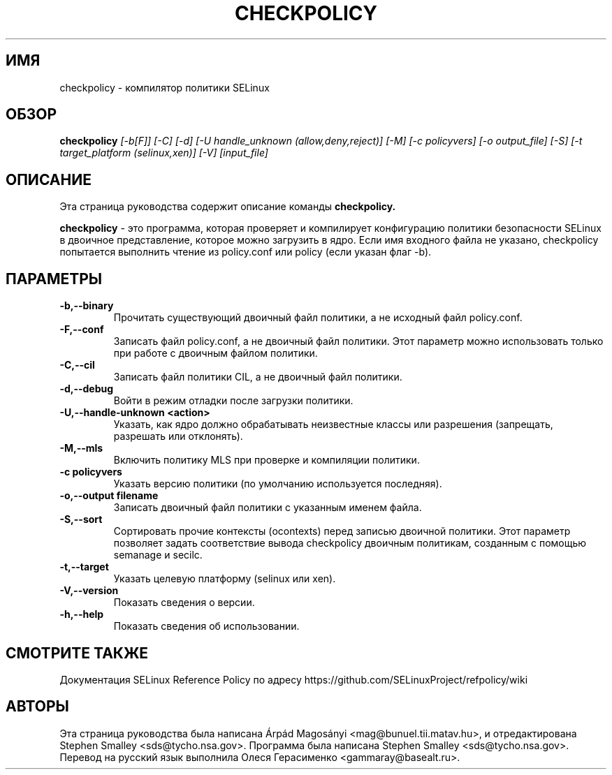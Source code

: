 .TH CHECKPOLICY 8
.SH ИМЯ
checkpolicy \- компилятор политики SELinux
.SH ОБЗОР
.B checkpolicy
.I "[\-b[F]] [\-C] [\-d] [\-U handle_unknown (allow,deny,reject)] [\-M] [\-c policyvers] [\-o output_file] [\-S] [\-t target_platform (selinux,xen)] [\-V] [input_file]"
.br
.SH "ОПИСАНИЕ"
Эта страница руководства содержит описание команды 
.BR checkpolicy.
.PP
.B checkpolicy
- это программа, которая проверяет и компилирует конфигурацию политики безопасности SELinux в двоичное представление, которое можно загрузить в ядро. Если имя входного файла не указано, checkpolicy попытается выполнить чтение из policy.conf или policy (если указан флаг \-b).

.SH ПАРАМЕТРЫ
.TP
.B \-b,\-\-binary
Прочитать существующий двоичный файл политики, а не исходный файл policy.conf.
.TP
.B \-F,\-\-conf
Записать файл policy.conf, а не двоичный файл политики. Этот параметр можно использовать только при работе с двоичным файлом политики.
.TP
.B \-C,\-\-cil
Записать файл политики CIL, а не двоичный файл политики.
.TP
.B \-d,\-\-debug
Войти в режим отладки после загрузки политики.
.TP
.B \-U,\-\-handle-unknown <action>
Указать, как ядро должно обрабатывать неизвестные классы или разрешения (запрещать, разрешать или отклонять).
.TP
.B \-M,\-\-mls
Включить политику MLS при проверке и компиляции политики.
.TP
.B \-c policyvers
Указать версию политики (по умолчанию используется последняя).
.TP
.B \-o,\-\-output filename
Записать двоичный файл политики с указанным именем файла.
.TP
.B \-S,\-\-sort
Сортировать прочие контексты (ocontexts) перед записью двоичной политики. Этот параметр позволяет задать соответствие вывода checkpolicy двоичным политикам, созданным с помощью semanage и secilc.
.TP
.B \-t,\-\-target
Указать целевую платформу (selinux или xen).
.TP
.B \-V,\-\-version
Показать сведения о версии.
.TP
.B \-h,\-\-help
Показать сведения об использовании.

.SH "СМОТРИТЕ ТАКЖЕ"
Документация SELinux Reference Policy по адресу https://github.com/SELinuxProject/refpolicy/wiki

.SH АВТОРЫ
Эта страница руководства была написана Árpád Magosányi <mag@bunuel.tii.matav.hu>,
и отредактирована Stephen Smalley <sds@tycho.nsa.gov>.
Программа была написана Stephen Smalley <sds@tycho.nsa.gov>.
Перевод на русский язык выполнила Олеся Герасименко <gammaray@basealt.ru>.
